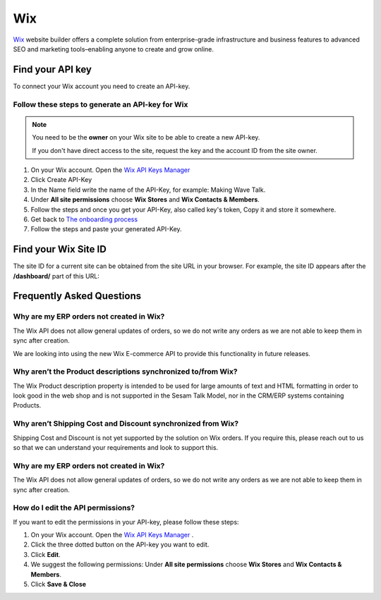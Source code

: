 .. _talk_wix:

Wix
===

`Wix <https://wix.com>`_ website builder offers a complete solution from enterprise-grade infrastructure and business features to advanced SEO and marketing tools–enabling anyone to create and grow online.

Find your API key
-----------------

To connect your Wix account you need to create an API-key. 

.. image:: images/generate-api-key-wix.png
    :width: 100%
    :align: left
    :alt: Generate Wix API-Key 

Follow these steps to generate an API-key for Wix
*************************************************

.. note::
	You need to be the **owner** on your Wix site to be able to create a new API-key.

	If you don't have direct access to the site, request the key and the account ID from the site owner.

#. On your Wix account. Open the `Wix API Keys Manager <https://manage.wix.com/account/api-keys>`_ 
#. Click Create API-Key
#. In the Name field write the name of the API-Key, for example: Making Wave Talk.
#. Under **All site permissions** choose **Wix Stores** and **Wix Contacts & Members**.
#. Follow the steps and once you get your API-Key, also called key's token, Copy it and store it somewhere.
#. Get back to `The onboarding process <https://talk.sesam.cloud/onboarding/wix/connect>`_ 
#. Follow the steps and paste your generated API-Key.

Find your Wix Site ID
---------------------

The site ID for a current site can be obtained from the site URL in your browser. For example, the site ID appears after the **/dashboard/** part of this URL:

.. image:: images/find-site-id-wix.png
    :width: 800px
    :align: left
    :alt: Wix Site ID


Frequently Asked Questions
--------------------------

Why are my ERP orders not created in Wix?
*****************************************

The Wix API does not allow general updates of orders, so we do not write any orders as we are not able to keep them in sync after creation.

We are looking into using the new Wix E-commerce API to provide this functionality in future releases.

Why aren’t the Product descriptions synchronized to/from Wix?
*****************************************

The Wix Product description property is intended to be used for large amounts of text and HTML formatting in order to look good in the web shop and is not supported in the Sesam Talk Model, nor in the CRM/ERP systems containing Products.

Why aren’t Shipping Cost and Discount synchronized from Wix?
***************************************** 

Shipping Cost and Discount is not yet supported by the solution on Wix orders. If you require this, please reach out to us so that we can understand your requirements and look to support this.

Why are my ERP orders not created in Wix?
*****************************************

The Wix API does not allow general updates of orders, so we do not write any orders as we are not able to keep them in sync after creation.

How do I edit the API permissions?
**********************************

If you want to edit the permissions in your API-key, please follow these steps:

#. On your Wix account. Open the `Wix API Keys Manager <https://manage.wix.com/account/api-keys>`_ .
#. Click the three dotted button on the API-key you want to edit.
#. Click **Edit**.
#. We suggest the following permissions: Under **All site permissions** choose **Wix Stores** and **Wix Contacts & Members**.
#. Click **Save & Close**

.. image:: images/edit-permissions-api-key-wix.png
    :width: 100%
    :align: left
    :alt: Edit Wix API-Key



